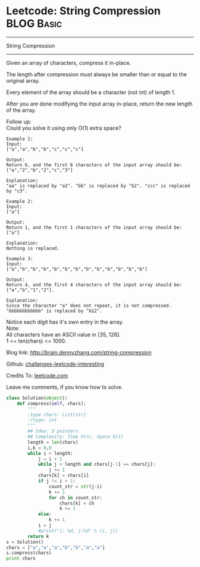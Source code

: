 * Leetcode: String Compression                                   :BLOG:Basic:
#+STARTUP: showeverything
#+OPTIONS: toc:nil \n:t ^:nil creator:nil d:nil
:PROPERTIES:
:type:     #string, #encoding
:END:
---------------------------------------------------------------------
String Compression
---------------------------------------------------------------------
Given an array of characters, compress it in-place.

The length after compression must always be smaller than or equal to the original array.

Every element of the array should be a character (not int) of length 1.

After you are done modifying the input array in-place, return the new length of the array.


Follow up:
Could you solve it using only O(1) extra space?

#+BEGIN_EXAMPLE
Example 1:
Input:
["a","a","b","b","c","c","c"]

Output:
Return 6, and the first 6 characters of the input array should be: ["a","2","b","2","c","3"]

Explanation:
"aa" is replaced by "a2". "bb" is replaced by "b2". "ccc" is replaced by "c3".
#+END_EXAMPLE

#+BEGIN_EXAMPLE
Example 2:
Input:
["a"]

Output:
Return 1, and the first 1 characters of the input array should be: ["a"]

Explanation:
Nothing is replaced.
#+END_EXAMPLE

#+BEGIN_EXAMPLE
Example 3:
Input:
["a","b","b","b","b","b","b","b","b","b","b","b","b"]

Output:
Return 4, and the first 4 characters of the input array should be: ["a","b","1","2"].

Explanation:
Since the character "a" does not repeat, it is not compressed. "bbbbbbbbbbbb" is replaced by "b12".
#+END_EXAMPLE

Notice each digit has it's own entry in the array.
Note:
All characters have an ASCII value in [35, 126].
1 <= len(chars) <= 1000.

Blog link: http://brain.dennyzhang.com/string-compression

Github: [[url-external:https://github.com/DennyZhang/challenges-leetcode-interesting/tree/master/string-compression][challenges-leetcode-interesting]]

Credits To: [[url-external:https://leetcode.com/problems/string-compression/description/][leetcode.com]]

Leave me comments, if you know how to solve.

#+BEGIN_SRC python
class Solution(object):
    def compress(self, chars):
        """
        :type chars: List[str]
        :rtype: int
        """
        ## Idea: 3 pointers
        ## Complexity: Time O(n), Space O(1)
        length = len(chars)
        i,k = 0,0
        while i < length:
            j = i + 1
            while j < length and chars[j-1] == chars[j]:
                j += 1
            chars[k] = chars[i]
            if j != i + 1:
                count_str = str(j-i)
                k += 1
                for ch in count_str:
                    chars[k] = ch
                    k += 1
            else:
                k += 1
            i = j
            #print("i: %d, j:%d" % (i, j))
        return k
s = Solution()
chars = ["a","a","a","b","b","a","a"]
s.compress(chars)
print chars
#+END_SRC
